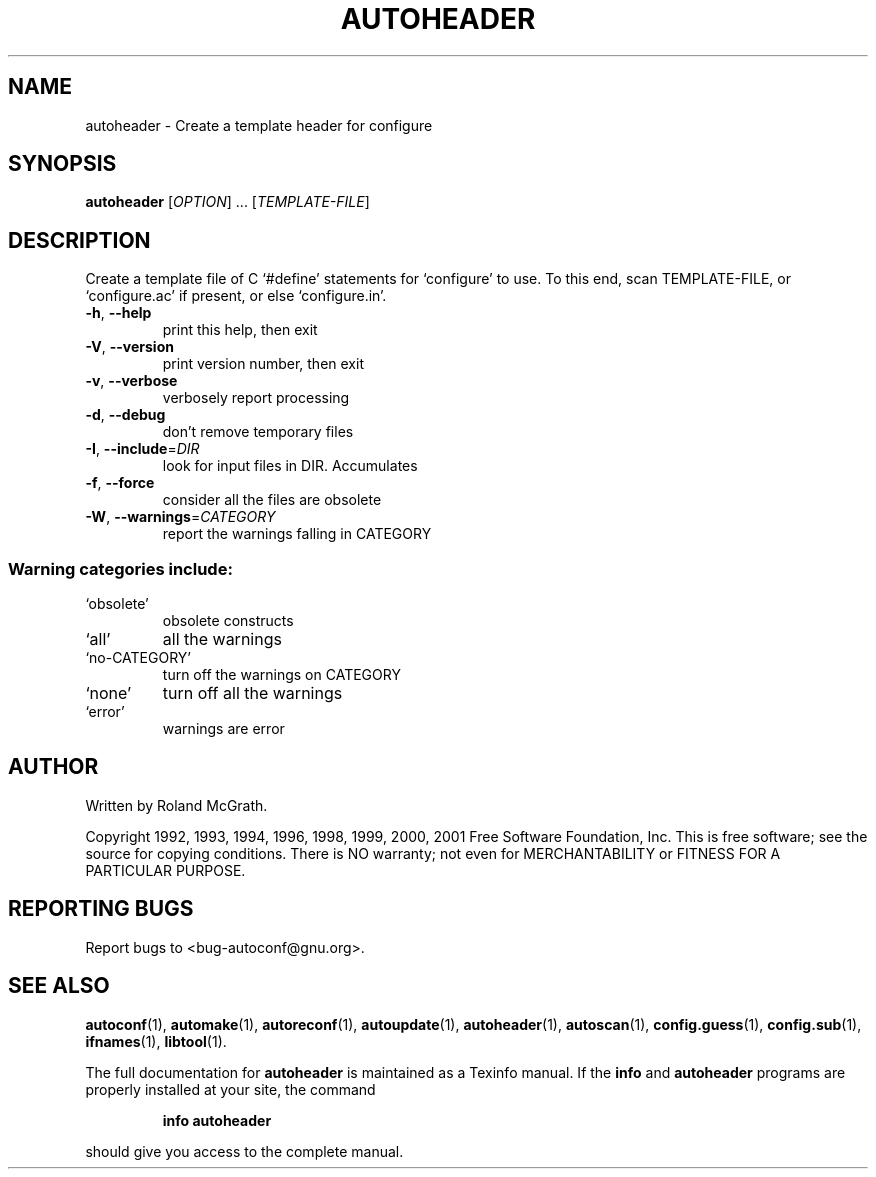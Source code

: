 .\" DO NOT MODIFY THIS FILE!  It was generated by help2man 1.24.
.TH AUTOHEADER "1" "August 2001" "GNU Autoconf 2.52d" FSF
.SH NAME
autoheader \- Create a template header for configure
.SH SYNOPSIS
.B autoheader
[\fIOPTION\fR] ... [\fITEMPLATE-FILE\fR]
.SH DESCRIPTION
Create a template file of C `#define' statements for `configure' to
use.  To this end, scan TEMPLATE-FILE, or `configure.ac' if present,
or else `configure.in'.
.TP
\fB\-h\fR, \fB\-\-help\fR
print this help, then exit
.TP
\fB\-V\fR, \fB\-\-version\fR
print version number, then exit
.TP
\fB\-v\fR, \fB\-\-verbose\fR
verbosely report processing
.TP
\fB\-d\fR, \fB\-\-debug\fR
don't remove temporary files
.TP
\fB\-I\fR, \fB\-\-include\fR=\fIDIR\fR
look for input files in DIR.  Accumulates
.TP
\fB\-f\fR, \fB\-\-force\fR
consider all the files are obsolete
.TP
\fB\-W\fR, \fB\-\-warnings\fR=\fICATEGORY\fR
report the warnings falling in CATEGORY
.SS "Warning categories include:"
.TP
`obsolete'
obsolete constructs
.TP
`all'
all the warnings
.TP
`no-CATEGORY'
turn off the warnings on CATEGORY
.TP
`none'
turn off all the warnings
.TP
`error'
warnings are error
.SH AUTHOR
Written by Roland McGrath.
.PP
Copyright 1992, 1993, 1994, 1996, 1998, 1999, 2000, 2001
Free Software Foundation, Inc.
This is free software; see the source for copying conditions.  There is NO
warranty; not even for MERCHANTABILITY or FITNESS FOR A PARTICULAR PURPOSE.
.SH "REPORTING BUGS"
Report bugs to <bug-autoconf@gnu.org>.
.SH "SEE ALSO"
.BR autoconf (1),
.BR automake (1),
.BR autoreconf (1),
.BR autoupdate (1),
.BR autoheader (1),
.BR autoscan (1),
.BR config.guess (1),
.BR config.sub (1),
.BR ifnames (1),
.BR libtool (1).
.PP
The full documentation for
.B autoheader
is maintained as a Texinfo manual.  If the
.B info
and
.B autoheader
programs are properly installed at your site, the command
.IP
.B info autoheader
.PP
should give you access to the complete manual.

